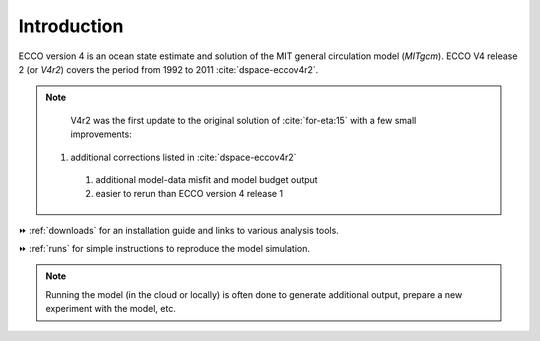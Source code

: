 
.. _introduction:

Introduction
************

ECCO version 4 is an ocean state estimate and solution of the MIT general circulation model (`MITgcm`).
ECCO V4 release 2 (or `V4r2`) covers the period from 1992 to 2011 :cite:`dspace-eccov4r2`. 

.. note::

    V4r2 was the first update to the original solution of :cite:`for-eta:15` with a few small improvements: 

   #. additional corrections listed in :cite:`dspace-eccov4r2`

    #. additional model-data misfit and model budget output

    #. easier to rerun than ECCO version 4 release 1

⏩️ :ref:`downloads` for an installation guide and links to various analysis tools. 

⏩️ :ref:`runs` for simple instructions to reproduce the model simulation. 

.. note::

   Running the model (in the cloud or locally) is often done to generate additional output, prepare a new experiment with the model, etc.


